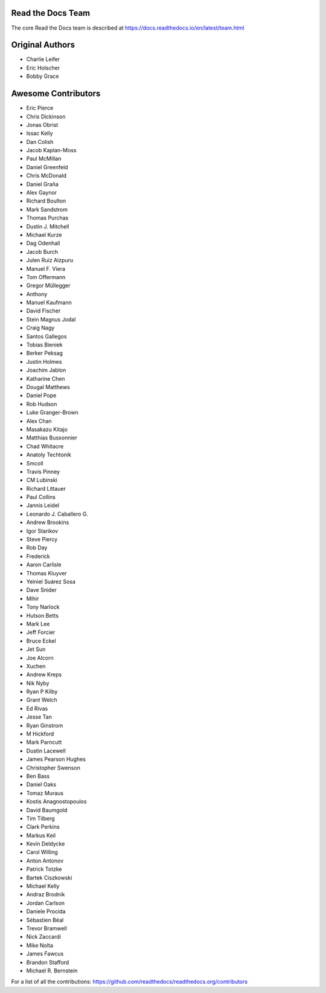 Read the Docs Team
==================

The core Read the Docs team is described at https://docs.readthedocs.io/en/latest/team.html

Original Authors
===============
* Charlie Leifer
* Eric Holscher
* Bobby Grace

Awesome Contributors
====================
* Eric Pierce
* Chris Dickinson
* Jonas Obrist
* Issac Kelly
* Dan Colish
* Jacob Kaplan-Moss
* Paul McMillan
* Daniel Greenfeld
* Chris McDonald
* Daniel Graña
* Alex Gaynor
* Richard Boulton
* Mark Sandstrom
* Thomas Purchas
* Dustin J. Mitchell
* Michael Kurze
* Dag Odenhall
* Jacob Burch
* Julen Ruiz Aizpuru
* Manuel F. Viera
* Tom Offermann
* Gregor Müllegger
* Anthony
* Manuel Kaufmann
* David Fischer
* Stein Magnus Jodal
* Craig Nagy
* Santos Gallegos
* Tobias Bieniek
* Berker Peksag
* Justin Holmes
* Joachim Jablon
* Katharine Chen
* Dougal Matthews
* Daniel Pope
* Rob Hudson
* Luke Granger-Brown
* Alex Chan
* Masakazu Kitajo
* Matthias Bussonnier
* Chad Whitacre
* Anatoly Techtonik
* Smcoll
* Travis Pinney
* CM Lubinski
* Richard Littauer
* Paul Collins
* Jannis Leidel
* Leonardo J. Caballero G.
* Andrew Brookins
* Igor Starikov
* Steve Piercy
* Rob Day
* Frederick
* Aaron Carlisle
* Thomas Kluyver
* Yeiniel Suárez Sosa
* Dave Snider
* Mihir
* Tony Narlock
* Hutson Betts
* Mark Lee
* Jeff Forcier
* Bruce Eckel
* Jet Sun
* Joe Alcorn
* Xuchen
* Andrew Kreps
* Nik Nyby
* Ryan P Kilby
* Grant Welch
* Ed Rivas
* Jesse Tan
* Ryan Ginstrom
* M Hickford
* Mark Parncutt
* Dustin Lacewell
* James Pearson Hughes
* Christopher Swenson
* Ben Bass
* Daniel Oaks
* Tomaz Muraus
* Kostis Anagnostopoulos
* David Baumgold
* Tim Tilberg
* Clark Perkins
* Markus Keil
* Kevin Deldycke
* Carol Willing
* Anton Antonov
* Patrick Totzke
* Bartek Ciszkowski
* Michael Kelly
* Andraz Brodnik
* Jordan Carlson
* Daniele Procida
* Sébastien Béal
* Trevor Bramwell
* Nick Zaccardi
* Mike Nolta
* James Fawcus
* Brandon Stafford
* Michael R. Bernstein

For a list of all the contributions: https://github.com/readthedocs/readthedocs.org/contributors
